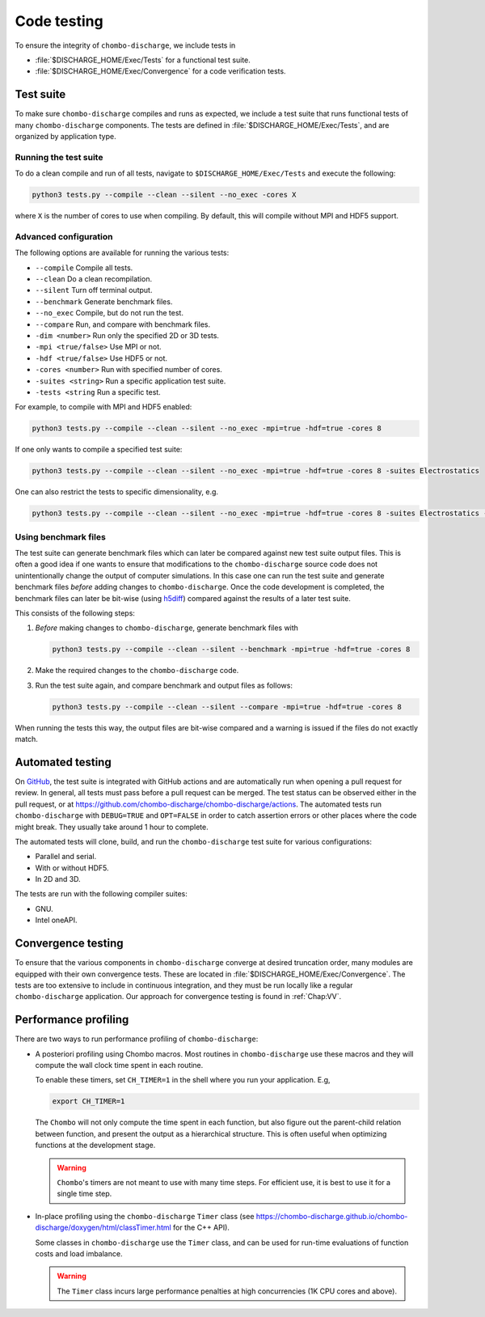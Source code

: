.. _Chap:Testing:

Code testing
============

To ensure the integrity of ``chombo-discharge``, we include tests in

* :file:`$DISCHARGE_HOME/Exec/Tests` for a functional test suite.
* :file:`$DISCHARGE_HOME/Exec/Convergence` for a code verification tests. 

.. _Chap:TestSuite:

Test suite
----------

To make sure ``chombo-discharge`` compiles and runs as expected, we include a test suite that runs functional tests of many ``chombo-discharge`` components.
The tests are defined in :file:`$DISCHARGE_HOME/Exec/Tests`, and are organized by application type.

Running the test suite
______________________

To do a clean compile and run of all tests, navigate to ``$DISCHARGE_HOME/Exec/Tests`` and execute the following:

.. code-block:: bash

   python3 tests.py --compile --clean --silent --no_exec -cores X

where ``X`` is the number of cores to use when compiling.
By default, this will compile without MPI and HDF5 support.


Advanced configuration
______________________

The following options are available for running the various tests:

* ``--compile`` Compile all tests. 
* ``--clean`` Do a clean recompilation.
* ``--silent`` Turn off terminal output.
* ``--benchmark`` Generate benchmark files.
* ``--no_exec`` Compile, but do not run the test.
* ``--compare`` Run, and compare with benchmark files.
* ``-dim <number>`` Run only the specified 2D or 3D tests.  
* ``-mpi <true/false>`` Use MPI or not.
* ``-hdf <true/false>`` Use HDF5 or not.  
* ``-cores <number>`` Run with specified number of cores.
* ``-suites <string>`` Run a specific application test suite.
* ``-tests <string`` Run a specific test.

For example, to compile with MPI and HDF5 enabled:

.. code-block:: text

   python3 tests.py --compile --clean --silent --no_exec -mpi=true -hdf=true -cores 8

If one only wants to compile a specified test suite:

.. code-block:: text

   python3 tests.py --compile --clean --silent --no_exec -mpi=true -hdf=true -cores 8 -suites Electrostatics

One can also restrict the tests to specific dimensionality, e.g.

.. code-block:: text

   python3 tests.py --compile --clean --silent --no_exec -mpi=true -hdf=true -cores 8 -suites Electrostatics -dim=2

Using benchmark files
_____________________

The test suite can generate benchmark files which can later be compared against new test suite output files.
This is often a good idea if one wants to ensure that modifications to the ``chombo-discharge`` source code does not unintentionally change the output of computer simulations. 
In this case one can run the test suite and generate benchmark files *before* adding changes to ``chombo-discharge``.
Once the code development is completed, the benchmark files can later be bit-wise (using `h5diff <https://support.hdfgroup.org/HDF5/doc/RM/Tools/h5diff.htm>`_) compared against the results of a later test suite.

This consists of the following steps:

#. *Before* making changes to ``chombo-discharge``, generate benchmark files with

   .. code-block:: text

      python3 tests.py --compile --clean --silent --benchmark -mpi=true -hdf=true -cores 8

#. Make the required changes to the ``chombo-discharge`` code.

#. Run the test suite again, and compare benchmark and output files as follows:

   .. code-block:: text

      python3 tests.py --compile --clean --silent --compare -mpi=true -hdf=true -cores 8

When running the tests this way, the output files are bit-wise compared and a warning is issued if the files do not exactly match. 

.. _Chap:AutomatedTests:      

Automated testing
-----------------

On `GitHub <https://github.com/chombo-discharge/chombo-discharge>`_, the test suite is integrated with GitHub actions and are automatically run when opening a pull request for review. 
In general, all tests must pass before a pull request can be merged.
The test status can be observed either in the pull request, or at `<https://github.com/chombo-discharge/chombo-discharge/actions>`_.
The automated tests run ``chombo-discharge`` with ``DEBUG=TRUE`` and ``OPT=FALSE`` in order to catch assertion errors or other places where the code might break.
They usually take around 1 hour to complete.

The automated tests will clone, build, and run the ``chombo-discharge`` test suite for various configurations:

* Parallel and serial.
* With or without HDF5.
* In 2D and 3D.

The tests are run with the following compiler suites:

* GNU.
* Intel oneAPI.

.. _Chap:ConvergenceTests:  

Convergence testing
-------------------

To ensure that the various components in ``chombo-discharge`` converge at desired truncation order, many modules are equipped with their own convergence tests.
These are located in :file:`$DISCHARGE_HOME/Exec/Convergence`.
The tests are too extensive to include in continuous integration, and they must be run locally like a regular ``chombo-discharge`` application.
Our approach for convergence testing is found in :ref:`Chap:VV`.

Performance profiling
---------------------

There are two ways to run performance profiling of ``chombo-discharge``:

* A posteriori profiling using Chombo macros.
  Most routines in ``chombo-discharge`` use these macros and they will compute the wall clock time spent in each routine.

  To enable these timers, set ``CH_TIMER=1`` in the shell where you run your application.
  E.g,

  .. code-block:: bash

     export CH_TIMER=1

  The ``Chombo`` will not only compute the time spent in each function, but also figure out the parent-child relation between function, and present the output as a hierarchical structure.
  This is often useful when optimizing functions at the development stage. 

  .. warning::

     ``Chombo``'s timers are not meant to use with many time steps.
     For efficient use, it is best to use it for a single time step.

* In-place profiling using the ``chombo-discharge`` ``Timer`` class (see `<https://chombo-discharge.github.io/chombo-discharge/doxygen/html/classTimer.html>`_ for the C++ API).
  
  Some classes in ``chombo-discharge`` use the ``Timer`` class, and can be used for run-time evaluations of function costs and load imbalance.

  .. warning::

     The ``Timer`` class incurs large performance penalties at high concurrencies (1K CPU cores and above).

